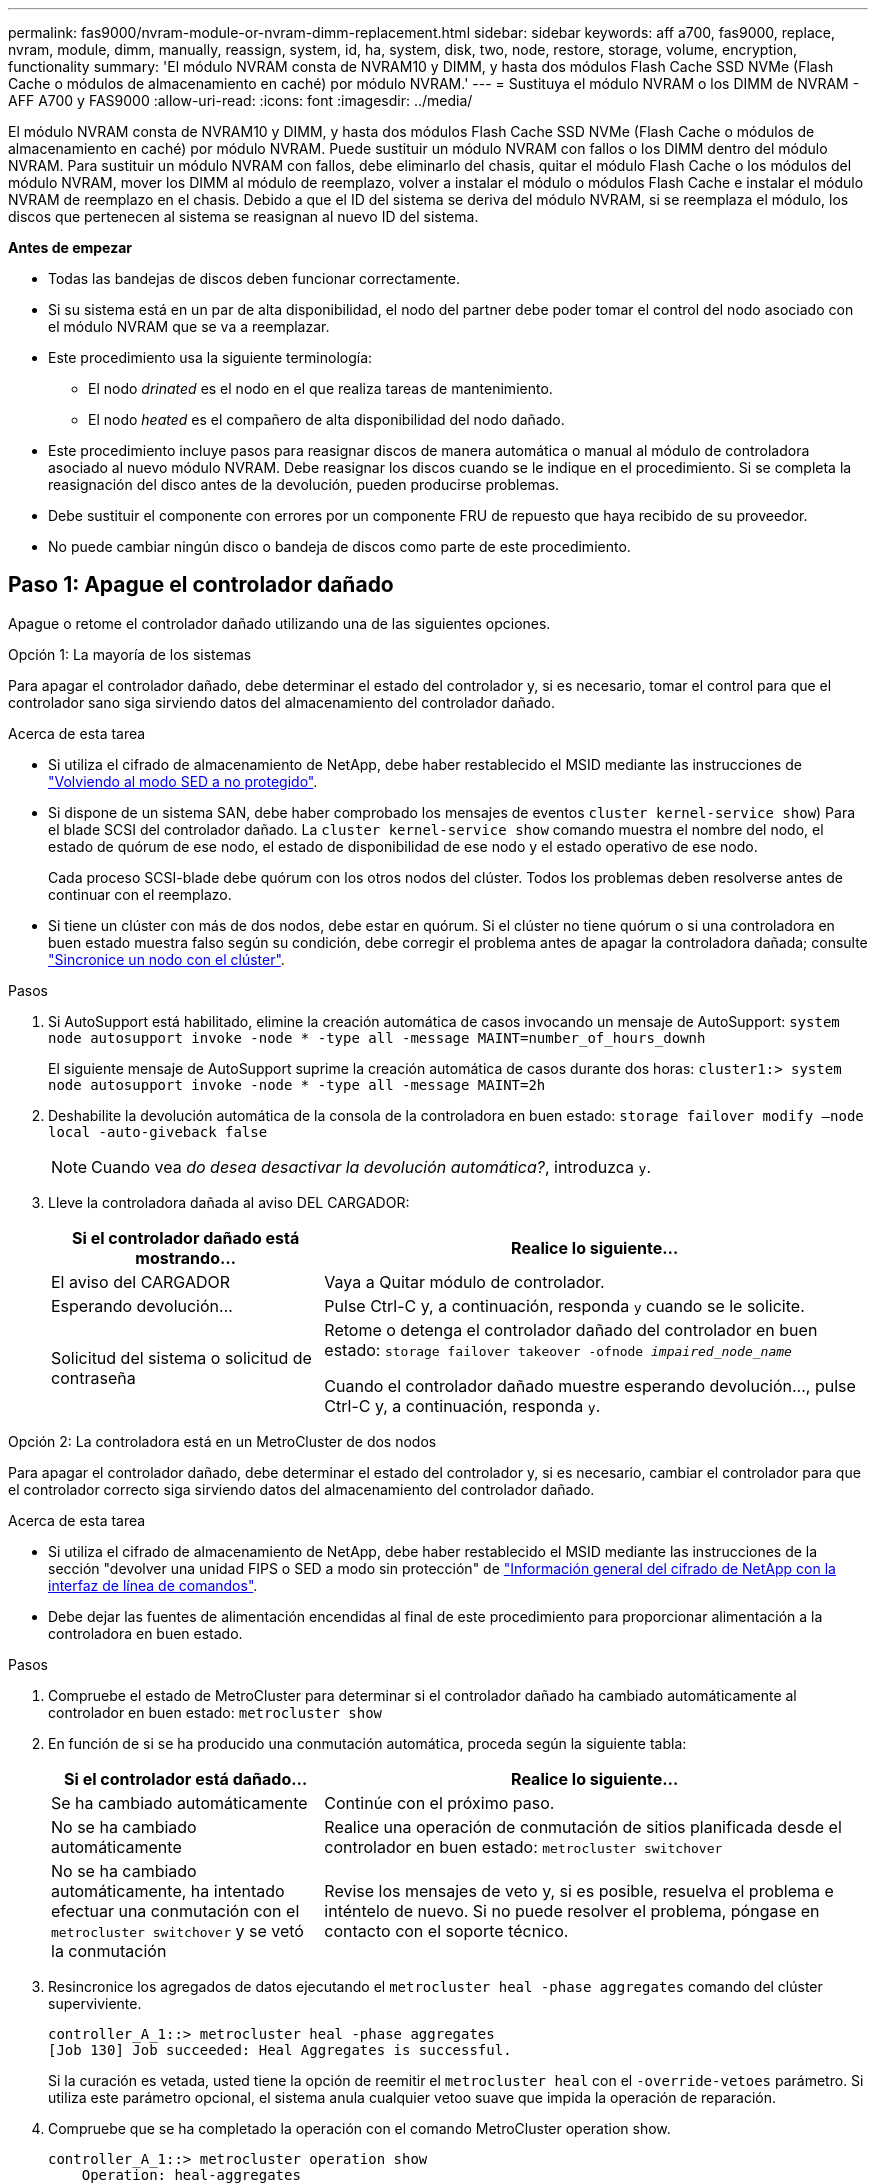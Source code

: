 ---
permalink: fas9000/nvram-module-or-nvram-dimm-replacement.html 
sidebar: sidebar 
keywords: aff a700, fas9000, replace, nvram, module, dimm, manually, reassign, system, id, ha, system, disk, two, node, restore, storage, volume, encryption, functionality 
summary: 'El módulo NVRAM consta de NVRAM10 y DIMM, y hasta dos módulos Flash Cache SSD NVMe (Flash Cache o módulos de almacenamiento en caché) por módulo NVRAM.' 
---
= Sustituya el módulo NVRAM o los DIMM de NVRAM - AFF A700 y FAS9000
:allow-uri-read: 
:icons: font
:imagesdir: ../media/


[role="lead"]
El módulo NVRAM consta de NVRAM10 y DIMM, y hasta dos módulos Flash Cache SSD NVMe (Flash Cache o módulos de almacenamiento en caché) por módulo NVRAM. Puede sustituir un módulo NVRAM con fallos o los DIMM dentro del módulo NVRAM. Para sustituir un módulo NVRAM con fallos, debe eliminarlo del chasis, quitar el módulo Flash Cache o los módulos del módulo NVRAM, mover los DIMM al módulo de reemplazo, volver a instalar el módulo o módulos Flash Cache e instalar el módulo NVRAM de reemplazo en el chasis. Debido a que el ID del sistema se deriva del módulo NVRAM, si se reemplaza el módulo, los discos que pertenecen al sistema se reasignan al nuevo ID del sistema.

*Antes de empezar*

* Todas las bandejas de discos deben funcionar correctamente.
* Si su sistema está en un par de alta disponibilidad, el nodo del partner debe poder tomar el control del nodo asociado con el módulo NVRAM que se va a reemplazar.
* Este procedimiento usa la siguiente terminología:
+
** El nodo _drinated_ es el nodo en el que realiza tareas de mantenimiento.
** El nodo _heated_ es el compañero de alta disponibilidad del nodo dañado.


* Este procedimiento incluye pasos para reasignar discos de manera automática o manual al módulo de controladora asociado al nuevo módulo NVRAM. Debe reasignar los discos cuando se le indique en el procedimiento. Si se completa la reasignación del disco antes de la devolución, pueden producirse problemas.
* Debe sustituir el componente con errores por un componente FRU de repuesto que haya recibido de su proveedor.
* No puede cambiar ningún disco o bandeja de discos como parte de este procedimiento.




== Paso 1: Apague el controlador dañado

[role="lead"]
Apague o retome el controlador dañado utilizando una de las siguientes opciones.

[role="tabbed-block"]
====
.Opción 1: La mayoría de los sistemas
--
[role="lead"]
Para apagar el controlador dañado, debe determinar el estado del controlador y, si es necesario, tomar el control para que el controlador sano siga sirviendo datos del almacenamiento del controlador dañado.

.Acerca de esta tarea
* Si utiliza el cifrado de almacenamiento de NetApp, debe haber restablecido el MSID mediante las instrucciones de link:https://docs.netapp.com/us-en/ontap/encryption-at-rest/return-seds-unprotected-mode-task.html["Volviendo al modo SED a no protegido"].
* Si dispone de un sistema SAN, debe haber comprobado los mensajes de eventos  `cluster kernel-service show`) Para el blade SCSI del controlador dañado. La `cluster kernel-service show` comando muestra el nombre del nodo, el estado de quórum de ese nodo, el estado de disponibilidad de ese nodo y el estado operativo de ese nodo.
+
Cada proceso SCSI-blade debe quórum con los otros nodos del clúster. Todos los problemas deben resolverse antes de continuar con el reemplazo.

* Si tiene un clúster con más de dos nodos, debe estar en quórum. Si el clúster no tiene quórum o si una controladora en buen estado muestra falso según su condición, debe corregir el problema antes de apagar la controladora dañada; consulte link:https://docs.netapp.com/us-en/ontap/system-admin/synchronize-node-cluster-task.html?q=Quorum["Sincronice un nodo con el clúster"^].


.Pasos
. Si AutoSupport está habilitado, elimine la creación automática de casos invocando un mensaje de AutoSupport: `system node autosupport invoke -node * -type all -message MAINT=number_of_hours_downh`
+
El siguiente mensaje de AutoSupport suprime la creación automática de casos durante dos horas: `cluster1:> system node autosupport invoke -node * -type all -message MAINT=2h`

. Deshabilite la devolución automática de la consola de la controladora en buen estado: `storage failover modify –node local -auto-giveback false`
+

NOTE: Cuando vea _do desea desactivar la devolución automática?_, introduzca `y`.

. Lleve la controladora dañada al aviso DEL CARGADOR:
+
[cols="1,2"]
|===
| Si el controlador dañado está mostrando... | Realice lo siguiente... 


 a| 
El aviso del CARGADOR
 a| 
Vaya a Quitar módulo de controlador.



 a| 
Esperando devolución...
 a| 
Pulse Ctrl-C y, a continuación, responda `y` cuando se le solicite.



 a| 
Solicitud del sistema o solicitud de contraseña
 a| 
Retome o detenga el controlador dañado del controlador en buen estado: `storage failover takeover -ofnode _impaired_node_name_`

Cuando el controlador dañado muestre esperando devolución..., pulse Ctrl-C y, a continuación, responda `y`.

|===


--
.Opción 2: La controladora está en un MetroCluster de dos nodos
--
[role="lead"]
Para apagar el controlador dañado, debe determinar el estado del controlador y, si es necesario, cambiar el controlador para que el controlador correcto siga sirviendo datos del almacenamiento del controlador dañado.

.Acerca de esta tarea
* Si utiliza el cifrado de almacenamiento de NetApp, debe haber restablecido el MSID mediante las instrucciones de la sección "devolver una unidad FIPS o SED a modo sin protección" de link:https://docs.netapp.com/us-en/ontap/encryption-at-rest/return-seds-unprotected-mode-task.html["Información general del cifrado de NetApp con la interfaz de línea de comandos"^].
* Debe dejar las fuentes de alimentación encendidas al final de este procedimiento para proporcionar alimentación a la controladora en buen estado.


.Pasos
. Compruebe el estado de MetroCluster para determinar si el controlador dañado ha cambiado automáticamente al controlador en buen estado: `metrocluster show`
. En función de si se ha producido una conmutación automática, proceda según la siguiente tabla:
+
[cols="1,2"]
|===
| Si el controlador está dañado... | Realice lo siguiente... 


 a| 
Se ha cambiado automáticamente
 a| 
Continúe con el próximo paso.



 a| 
No se ha cambiado automáticamente
 a| 
Realice una operación de conmutación de sitios planificada desde el controlador en buen estado: `metrocluster switchover`



 a| 
No se ha cambiado automáticamente, ha intentado efectuar una conmutación con el `metrocluster switchover` y se vetó la conmutación
 a| 
Revise los mensajes de veto y, si es posible, resuelva el problema e inténtelo de nuevo. Si no puede resolver el problema, póngase en contacto con el soporte técnico.

|===
. Resincronice los agregados de datos ejecutando el `metrocluster heal -phase aggregates` comando del clúster superviviente.
+
[listing]
----
controller_A_1::> metrocluster heal -phase aggregates
[Job 130] Job succeeded: Heal Aggregates is successful.
----
+
Si la curación es vetada, usted tiene la opción de reemitir el `metrocluster heal` con el `-override-vetoes` parámetro. Si utiliza este parámetro opcional, el sistema anula cualquier vetoo suave que impida la operación de reparación.

. Compruebe que se ha completado la operación con el comando MetroCluster operation show.
+
[listing]
----
controller_A_1::> metrocluster operation show
    Operation: heal-aggregates
      State: successful
Start Time: 7/25/2016 18:45:55
   End Time: 7/25/2016 18:45:56
     Errors: -
----
. Compruebe el estado de los agregados mediante `storage aggregate show` comando.
+
[listing]
----
controller_A_1::> storage aggregate show
Aggregate     Size Available Used% State   #Vols  Nodes            RAID Status
--------- -------- --------- ----- ------- ------ ---------------- ------------
...
aggr_b2    227.1GB   227.1GB    0% online       0 mcc1-a2          raid_dp, mirrored, normal...
----
. Repare los agregados raíz mediante el `metrocluster heal -phase root-aggregates` comando.
+
[listing]
----
mcc1A::> metrocluster heal -phase root-aggregates
[Job 137] Job succeeded: Heal Root Aggregates is successful
----
+
Si la curación es vetada, usted tiene la opción de reemitir el `metrocluster heal` comando con el parámetro -override-vetoes. Si utiliza este parámetro opcional, el sistema anula cualquier vetoo suave que impida la operación de reparación.

. Compruebe que la operación reparar se ha completado mediante el `metrocluster operation show` comando en el clúster de destino:
+
[listing]
----

mcc1A::> metrocluster operation show
  Operation: heal-root-aggregates
      State: successful
 Start Time: 7/29/2016 20:54:41
   End Time: 7/29/2016 20:54:42
     Errors: -
----
. En el módulo del controlador dañado, desconecte las fuentes de alimentación.


--
====


== Paso 2: Sustituya el módulo NVRAM

[role="lead"]
Para sustituir el módulo NVRAM, búsquelo en la ranura 6 del chasis y siga la secuencia específica de pasos.

.Pasos
. Si usted no está ya conectado a tierra, correctamente tierra usted mismo.
. Mueva el módulo FlashCache del módulo NVRAM antiguo al nuevo módulo NVRAM:
+
image::../media/drw_9000_remove_flashcache.png[drw 9000 retire el flashcache]

+
|===


 a| 
image:../media/legend_icon_01.png[""]
 a| 
Botón de liberación naranja (gris en módulos Flash Cache vacíos)



 a| 
image:../media/legend_icon_02.png[""]
 a| 
Identificador de leva Flash Cache

|===
+
.. Pulse el botón naranja de la parte frontal del módulo Flash Cache.
+

NOTE: El botón de liberación de los módulos Flash Cache vacíos es gris.

.. Gire el asa de leva hacia fuera hasta que el módulo empiece a deslizarse fuera del módulo NVRAM antiguo.
.. Sujete el asa de leva del módulo y deslícelo para sacarlo del módulo NVRAM e insértelo en la parte frontal del nuevo módulo NVRAM.
.. Empuje suavemente el módulo Flash Cache hasta que llegue al módulo NVRAM y, a continuación, gire el asa de leva cerrada hasta que bloquee el módulo en su lugar.


. Quite el módulo NVRAM de destino del chasis:
+
.. Pulse el botón de leva numerado y con letras.
+
El botón de leva se aleja del chasis.

.. Gire el pestillo de la leva hacia abajo hasta que esté en posición horizontal.
+
El módulo NVRAM se desconecta del chasis y se mueve hacia fuera unas pocas pulgadas.

.. Extraiga el módulo NVRAM del chasis tirando de las lengüetas de tiro situadas en los lados de la cara del módulo.
+
image::../media/drw_9000_move_remove_nvram_module.png[drw 9000 move retire el módulo nvram]

+
|===


 a| 
image:../media/legend_icon_01.png[""]
 a| 
Pestillo de leva de E/S numerado y con letras



 a| 
image:../media/legend_icon_02.png[""]
 a| 
Pestillo de I/o completamente desbloqueado

|===


. Coloque el módulo NVRAM en una superficie estable y retire la cubierta del módulo NVRAM presionando el botón azul de bloqueo de la cubierta y, a continuación, mientras mantiene pulsado el botón azul, deslice la tapa fuera del módulo NVRAM.
+
image::../media/drw_9000_remove_nvram_module_contents.png[drw 9000 retire el contenido del módulo nvram]

+
|===


 a| 
image:../media/legend_icon_01.png[""]
 a| 
Botón de bloqueo de la cubierta



 a| 
image:../media/legend_icon_02.png[""]
 a| 
Lengüetas del expulsor de DIMM y DIMM

|===
. Extraiga los DIMM, de uno en uno, del módulo NVRAM antiguo e instálelos en el módulo NVRAM de repuesto.
. Cierre la cubierta del módulo.
. Instale el módulo NVRAM de repuesto en el chasis:
+
.. Alinee el módulo con los bordes de la abertura del chasis en la ranura 6.
.. Deslice suavemente el módulo dentro de la ranura hasta que el pestillo de la leva de E/S con letras y numeradas comience a acoplarse con el pasador de leva de E/S y, a continuación, empuje el pestillo de la leva de E/S hasta bloquearlo en su lugar.






== Paso 3: Sustituya un DIMM de NVRAM

[role="lead"]
Para sustituir los DIMM de NVRAM en el módulo NVRAM, debe extraer el módulo NVRAM, abrir el módulo y, a continuación, sustituir el DIMM de destino.

.Pasos
. Si usted no está ya conectado a tierra, correctamente tierra usted mismo.
. Quite el módulo NVRAM de destino del chasis:
+
.. Pulse el botón de leva numerado y con letras.
+
El botón de leva se aleja del chasis.

.. Gire el pestillo de la leva hacia abajo hasta que esté en posición horizontal.
+
El módulo NVRAM se desconecta del chasis y se mueve hacia fuera unas pocas pulgadas.

.. Extraiga el módulo NVRAM del chasis tirando de las lengüetas de tiro situadas en los lados de la cara del módulo.
+
image::../media/drw_9000_move_remove_nvram_module.png[drw 9000 move retire el módulo nvram]

+
|===


 a| 
image:../media/legend_icon_01.png[""]
 a| 
Pestillo de leva de E/S numerado y con letras



 a| 
image:../media/legend_icon_02.png[""]
 a| 
Pestillo de I/o completamente desbloqueado

|===


. Coloque el módulo NVRAM en una superficie estable y retire la cubierta del módulo NVRAM presionando el botón azul de bloqueo de la cubierta y, a continuación, mientras mantiene pulsado el botón azul, deslice la tapa fuera del módulo NVRAM.
+
image::../media/drw_9000_remove_nvram_module_contents.png[drw 9000 retire el contenido del módulo nvram]

+
|===


 a| 
image:../media/legend_icon_01.png[""]
 a| 
Botón de bloqueo de la cubierta



 a| 
image:../media/legend_icon_02.png[""]
 a| 
Lengüetas del expulsor de DIMM y DIMM

|===
. Localice el DIMM que se va a sustituir dentro del módulo NVRAM y, a continuación, extráigalo presionando las lengüetas de bloqueo del DIMM y extráigalo del zócalo.
. Instale el módulo DIMM de repuesto alineando el módulo DIMM con el zócalo e empuje suavemente el módulo DIMM hacia el zócalo hasta que las lengüetas de bloqueo queden trabadas en su lugar.
. Cierre la cubierta del módulo.
. Instale el módulo NVRAM de repuesto en el chasis:
+
.. Alinee el módulo con los bordes de la abertura del chasis en la ranura 6.
.. Deslice suavemente el módulo dentro de la ranura hasta que el pestillo de la leva de E/S con letras y numeradas comience a acoplarse con el pasador de leva de E/S y, a continuación, empuje el pestillo de la leva de E/S hasta bloquearlo en su lugar.






== Paso 4: Reinicie la controladora después de sustituir FRU

[role="lead"]
Después de sustituir el FRU, debe reiniciar el módulo de la controladora.

.Paso
. Para arrancar ONTAP desde el aviso del CARGADOR, introduzca `bye`.




== Paso 5: Reasignar discos

[role="lead"]
Dependiendo de si tiene una pareja de alta disponibilidad o una configuración MetroCluster de dos nodos, debe verificar la reasignación de los discos al nuevo módulo de la controladora o reasignar manualmente los discos.

Seleccione una de las siguientes opciones para obtener instrucciones sobre cómo reasignar discos al nuevo controlador.

[role="tabbed-block"]
====
.Opción 1: Verificar ID (pareja de alta disponibilidad)
--
.Compruebe el cambio de ID del sistema en un sistema de alta disponibilidad
[role="lead"]
Debe confirmar el cambio de ID del sistema al arrancar el nodo _reboot_ y, a continuación, comprobar que se ha implementado el cambio.

Este procedimiento solo se aplica a sistemas que ejecutan ONTAP en una pareja de ha.

.Pasos
. Si el nodo de reemplazo está en modo de mantenimiento (se muestra el `*>` Salga del modo de mantenimiento y vaya al símbolo del sistema del CARGADOR: `halt`
. Desde el símbolo del sistema DEL CARGADOR en el nodo de reemplazo, arranque el nodo, introduciendo `y` Si se le solicita que anule el ID del sistema debido a que el ID del sistema no coincide.
+
``boot_ontap bye``

+
El nodo se reiniciará si está establecido el inicio automático.

. Espere hasta la `Waiting for giveback...` El mensaje se muestra en la consola del nodo _regrel_ y, a continuación, en el nodo en buen estado, compruebe que el nuevo ID de sistema asociado se ha asignado automáticamente: `storage failover show`
+
En el resultado del comando, debería ver un mensaje que indica que el ID del sistema ha cambiado en el nodo dañado, mostrando los ID anteriores y los nuevos correctos. En el ejemplo siguiente, el nodo 2 debe ser sustituido y tiene un ID de sistema nuevo de 151759706.

+
[listing]
----
node1> `storage failover show`
                                    Takeover
Node              Partner           Possible     State Description
------------      ------------      --------     -------------------------------------
node1             node2             false        System ID changed on partner (Old:
                                                  151759755, New: 151759706), In takeover
node2             node1             -            Waiting for giveback (HA mailboxes)
----
. Desde el nodo en buen estado, compruebe que se han guardado los núcleo:
+
.. Cambie al nivel de privilegio avanzado: `set -privilege advanced`
+
Usted puede responder `Y` cuando se le solicite que continúe en el modo avanzado. Aparece el símbolo del sistema del modo avanzado (*>).

.. Guarde sus núcleo: `system node run -node _local-node-name_ partner savecore`
.. Espere a que el comando "avecore" se complete antes de emitir la devolución.
+
Puede introducir el siguiente comando para supervisar el progreso del comando savecoore: `system node run -node _local-node-name_ partner savecore -s`

.. Vuelva al nivel de privilegio de administrador: `set -privilege admin`


. Proporcione al nodo:
+
.. Desde el nodo en buen estado, vuelva a asignar el almacenamiento del nodo sustituido: `storage failover giveback -ofnode _replacement_node_name_`
+
El nodo _regrsustituya_ recupera su almacenamiento y completa el arranque.

+
Si se le solicita que anule el ID del sistema debido a una falta de coincidencia de ID del sistema, debe introducir `y`.

+

NOTE: Si el retorno se vetó, puede considerar la sustitución de los vetos.

+
http://mysupport.netapp.com/documentation/productlibrary/index.html?productID=62286["Busque la Guía de configuración de alta disponibilidad para su versión de ONTAP 9"]

.. Una vez finalizada la devolución, confirme que el par de alta disponibilidad está en buen estado y que la toma de control es posible: `storage failover show`
+
La salida de `storage failover show` el comando no debe incluir el `System ID changed on partner` mensaje.



. Compruebe que los discos se han asignado correctamente: `storage disk show -ownership`
+
Los discos que pertenecen al nodo _regrel_ deberían mostrar el nuevo ID del sistema. En el ejemplo siguiente, los discos propiedad del nodo 1 ahora muestran el nuevo ID del sistema, 1873775277:

+
[listing]
----
node1> `storage disk show -ownership`

Disk  Aggregate Home  Owner  DR Home  Home ID    Owner ID  DR Home ID Reserver  Pool
----- ------    ----- ------ -------- -------    -------    -------  ---------  ---
1.0.0  aggr0_1  node1 node1  -        1873775277 1873775277  -       1873775277 Pool0
1.0.1  aggr0_1  node1 node1           1873775277 1873775277  -       1873775277 Pool0
.
.
.
----
. Si el sistema está en una configuración de MetroCluster, supervise el estado del nodo: `metrocluster node show`
+
La configuración de MetroCluster tarda unos minutos después del reemplazo y vuelve a su estado normal, momento en el que cada nodo mostrará un estado configurado, con mirroring DR habilitado y un modo normal. La `metrocluster node show -fields node-systemid` El resultado del comando muestra el ID del sistema antiguo hasta que la configuración de MetroCluster vuelve a ser un estado normal.

. Si el nodo está en una configuración MetroCluster, según el estado del MetroCluster, compruebe que el campo ID de inicio de recuperación ante desastres muestra el propietario original del disco si el propietario original es un nodo del sitio de desastres.
+
Esto es necesario si se cumplen las dos opciones siguientes:

+
** La configuración de MetroCluster está en estado de conmutación.
** El nodo _regrse_ es el propietario actual de los discos del sitio de recuperación ante desastres.
+
https://docs.netapp.com/us-en/ontap-metrocluster/manage/concept_understanding_mcc_data_protection_and_disaster_recovery.html#disk-ownership-changes-during-ha-takeover-and-metrocluster-switchover-in-a-four-node-metrocluster-configuration["Cambios en la propiedad de disco durante la toma de control de alta disponibilidad y el cambio de MetroCluster en una configuración MetroCluster de cuatro nodos"]



. Si su sistema está en una configuración MetroCluster, compruebe que cada nodo esté configurado: `metrocluster node show - fields configuration-state`
+
[listing]
----
node1_siteA::> metrocluster node show -fields configuration-state

dr-group-id            cluster node           configuration-state
-----------            ---------------------- -------------- -------------------
1 node1_siteA          node1mcc-001           configured
1 node1_siteA          node1mcc-002           configured
1 node1_siteB          node1mcc-003           configured
1 node1_siteB          node1mcc-004           configured

4 entries were displayed.
----
. Compruebe que existen volúmenes esperados para cada nodo: `vol show -node node-name`
. Si deshabilitó la toma de control automática al reiniciar, habilite esa función desde el nodo en buen estado: `storage failover modify -node replacement-node-name -onreboot true`


--
.Opción 2: Reasignar ID (configuración de MetroCluster)
--
.Reasignar el ID del sistema en una configuración MetroCluster de dos nodos
[role="lead"]
En una configuración de MetroCluster de dos nodos que ejecuta ONTAP, debe reasignar los discos manualmente al ID del sistema de la nueva controladora antes de devolver el sistema a la condición de funcionamiento normal.

.Acerca de esta tarea
Este procedimiento solo se aplica a sistemas de una configuración MetroCluster de dos nodos que ejecutan ONTAP.

Debe asegurarse de emitir los comandos en este procedimiento en el nodo correcto:

* El nodo _drinated_ es el nodo en el que realiza tareas de mantenimiento.
* El nodo _regrUSTITUCION_ es el nuevo nodo que reemplazó al nodo dañado como parte de este procedimiento.
* El nodo _heated_ es el compañero de recuperación ante desastres del nodo dañado.


.Pasos
. Si todavía no lo ha hecho, reinicie el nodo _regrel_, interrumpa el proceso de arranque introduciendo `Ctrl-C`Y, a continuación, seleccione la opción para iniciar el modo de mantenimiento en el menú que se muestra.
+
Debe entrar `Y` Cuando se le solicite que anule el ID del sistema debido a una discrepancia de ID del sistema.

. Vea los ID del sistema antiguos del nodo en buen estado: ``metrocluster node show -fields node-systemid`,dr-partner-systemid'
+
En este ejemplo, Node_B_1 es el nodo antiguo, con el ID de sistema antiguo de 118073209:

+
[listing]
----
dr-group-id cluster         node                 node-systemid dr-partner-systemid
 ----------- --------------------- -------------------- ------------- -------------------
 1           Cluster_A             Node_A_1             536872914     118073209
 1           Cluster_B             Node_B_1             118073209     536872914
 2 entries were displayed.
----
. Vea el nuevo ID del sistema en el símbolo del sistema del modo de mantenimiento en el nodo dañado: `disk show`
+
En este ejemplo, el nuevo ID del sistema es 118065481:

+
[listing]
----
Local System ID: 118065481
    ...
    ...
----
. Reasignar la propiedad de disco (para sistemas FAS) o la propiedad de LUN (para sistemas FlexArray) utilizando la información de ID del sistema obtenida del comando Disk show: `disk reassign -s old system ID`
+
En el caso del ejemplo anterior, el comando es: `disk reassign -s 118073209`

+
Usted puede responder `Y` cuando se le solicite continuar.

. Compruebe que los discos (o LUN de FlexArray) se han asignado correctamente: `disk show -a`
+
Compruebe que los discos que pertenecen al nodo _regrisage_ muestran el nuevo ID del sistema para el nodo _regrisage_. En el siguiente ejemplo, los discos propiedad del sistema-1 ahora muestran el nuevo ID del sistema, 118065481:

+
[listing]
----
*> disk show -a
Local System ID: 118065481

  DISK     OWNER                 POOL   SERIAL NUMBER  HOME
-------    -------------         -----  -------------  -------------
disk_name   system-1  (118065481) Pool0  J8Y0TDZC       system-1  (118065481)
disk_name   system-1  (118065481) Pool0  J8Y09DXC       system-1  (118065481)
.
.
.
----
. Desde el nodo en buen estado, compruebe que se han guardado los núcleo:
+
.. Cambie al nivel de privilegio avanzado: `set -privilege advanced`
+
Usted puede responder `Y` cuando se le solicite que continúe en el modo avanzado. Aparece el símbolo del sistema del modo avanzado (*>).

.. Compruebe que se han guardado los núcleo: `system node run -node _local-node-name_ partner savecore`
+
Si el resultado del comando indica que savecore está en curso, espere a que savecore se complete antes de emitir el retorno. Puede controlar el progreso del savecore mediante el `system node run -node _local-node-name_ partner savecore -s command`.</info>.

.. Vuelva al nivel de privilegio de administrador: `set -privilege admin`


. Si el nodo _reader_ está en modo de mantenimiento (mostrando el símbolo del sistema *>), salga del modo de mantenimiento y vaya al símbolo del sistema DEL CARGADOR: `halt`
. Arranque el nodo _reboot_: `boot_ontap`
. Una vez que el nodo _reader_ haya arrancado completamente, lleve a cabo una conmutación de estado: `metrocluster switchback`
. Compruebe la configuración de MetroCluster: `metrocluster node show - fields configuration-state`
+
[listing]
----
node1_siteA::> metrocluster node show -fields configuration-state

dr-group-id            cluster node           configuration-state
-----------            ---------------------- -------------- -------------------
1 node1_siteA          node1mcc-001           configured
1 node1_siteA          node1mcc-002           configured
1 node1_siteB          node1mcc-003           configured
1 node1_siteB          node1mcc-004           configured

4 entries were displayed.
----
. Compruebe el funcionamiento de la configuración de MetroCluster en Data ONTAP:
+
.. Compruebe si hay alertas de estado en ambos clústeres: `system health alert show`
.. Confirme que el MetroCluster está configurado y en modo normal: `metrocluster show`
.. Realizar una comprobación de MetroCluster: `metrocluster check run`
.. Mostrar los resultados de la comprobación de MetroCluster: `metrocluster check show`
.. Ejecute Config Advisor. Vaya a la página Config Advisor del sitio de soporte de NetApp en http://support.netapp.com/NOW/download/tools/config_advisor/["support.netapp.com/NOW/download/tools/config_advisor/"].
+
Después de ejecutar Config Advisor, revise el resultado de la herramienta y siga las recomendaciones del resultado para solucionar los problemas detectados.



. Simular una operación de switchover:
+
.. Desde el símbolo del sistema de cualquier nodo, cambie al nivel de privilegio avanzado: `set -privilege advanced`
+
Debe responder con `y` cuando se le solicite que continúe en el modo avanzado y vea el símbolo del sistema del modo avanzado (*>).

.. Lleve a cabo la operación de regreso con el parámetro -Simulate: `metrocluster switchover -simulate`
.. Vuelva al nivel de privilegio de administrador: `set -privilege admin`




--
====


== Paso 6: Restaure el almacenamiento y la funcionalidad de cifrado de volúmenes

[role="lead"]
Para los sistemas de almacenamiento que haya configurado previamente para usar almacenamiento o cifrado de volúmenes, debe realizar pasos adicionales para ofrecer funcionalidad de cifrado ininterrumpido. Puede omitir esta tarea en sistemas de almacenamiento que no tengan el cifrado de volúmenes o almacenamiento habilitado.


NOTE: Este paso no es necesario al sustituir un DIMM.

.Pasos
. Siga uno de estos procedimientos, en función de si utiliza la gestión de claves externa o incorporada:
+
** https://docs.netapp.com/us-en/ontap/encryption-at-rest/restore-onboard-key-management-encryption-keys-task.html["Restaure las claves de cifrado de gestión de claves incorporadas"^]
** https://docs.netapp.com/us-en/ontap/encryption-at-rest/restore-external-encryption-keys-93-later-task.html["Restaure las claves de cifrado de gestión de claves externas"^]


. Restablezca el MSID de SED




== Paso 7: Devuelva la pieza que falló a NetApp

[role="lead"]
Devuelva la pieza que ha fallado a NetApp, como se describe en las instrucciones de RMA que se suministran con el kit. Consulte https://mysupport.netapp.com/site/info/rma["Retorno de artículo  sustituciones"] para obtener más información.
